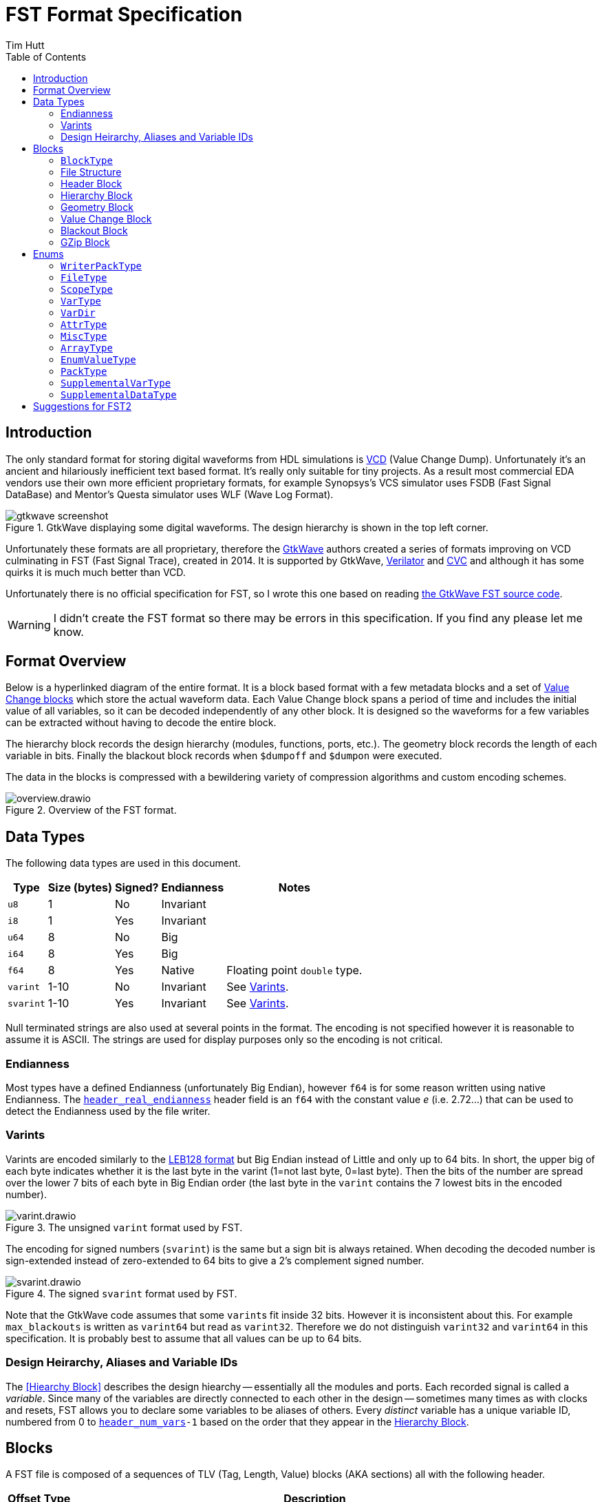 = FST Format Specification
Tim Hutt
:description: Specification of the FST digital waveform file format.
:stylesheet: style.css
:toc: left

== Introduction

The only standard format for storing digital waveforms from HDL simulations is https://en.wikipedia.org/wiki/Value_change_dump[VCD] (Value Change Dump). Unfortunately it’s an ancient and hilariously inefficient text based format. It’s really only suitable for tiny projects. As a result most commercial EDA vendors use their own more efficient proprietary formats, for example Synopsys's VCS simulator uses FSDB (Fast Signal DataBase) and Mentor's Questa simulator uses WLF (Wave Log Format).

.GtkWave displaying some digital waveforms. The design hierarchy is shown in the top left corner.
image::gtkwave_screenshot.webp[align="center",opts="inline"]

Unfortunately these formats are all proprietary, therefore the https://github.com/gtkwave/gtkwave[GtkWave] authors created a series of formats improving on VCD culminating in FST (Fast Signal Trace), created in 2014. It is supported by GtkWave, https://verilator.org/guide/latest/exe_verilator.html#cmdoption-trace-fst[Verilator] and http://www.tachyon-da.com/what-is-cvc/[CVC] and although it has some quirks it is much much better than VCD.

// A brief history of other digital waveform formats can be found in the appendix.
// TODO: Finish writing that. It requires more research.

Unfortunately there is no official specification for FST, so I wrote this one based on reading https://github.com/gtkwave/gtkwave/blob/c98739bfeb663ba2d695165759dbdf850f0147ab/gtkwave4/src/helpers/fst/[the GtkWave FST source code].

WARNING: I didn’t create the FST format so there may be errors in this specification. If you find any please let me know.

== Format Overview

Below is a hyperlinked diagram of the entire format. It is a block based format with a few metadata blocks and a set of <<Value Change Block,Value Change blocks>> which store the actual waveform data. Each Value Change block spans a period of time and includes the initial value of all variables, so it can be decoded independently of any other block. It is designed so the waveforms for a few variables can be extracted without having to decode the entire block.

The hierarchy block records the design hierarchy (modules, functions, ports, etc.). The geometry block records the length of each variable in bits. Finally the blackout block records when `$dumpoff` and `$dumpon` were executed.

The data in the blocks is compressed with a bewildering variety of compression algorithms and custom encoding schemes.

.Overview of the FST format.
image::overview.drawio.svg[align="center",opts="inline"]

== Data Types

The following data types are used in this document.

[options="header,autowidth"]
|===
| Type      | Size (bytes) | Signed? | Endianness | Notes
| `u8`      | 1            | No      | Invariant  |
| `i8`      | 1            | Yes     | Invariant  |
| `u64`     | 8            | No      | Big        |
| `i64`     | 8            | Yes     | Big        |
| `f64`     | 8            | Yes     | Native     | Floating point `double` type.
| `varint`  | 1-10         | No      | Invariant  | See <<Varints>>.
| `svarint` | 1-10         | Yes     | Invariant  | See <<Varints>>.
|===

Null terminated strings are also used at several points in the format. The encoding is not specified however it is reasonable to assume it is ASCII. The strings are used for display purposes only so the encoding is not critical.

=== Endianness

Most types have a defined Endianness (unfortunately Big Endian), however `f64` is for some reason written using native Endianness. The <<header_real_endianness>> header field is an `f64` with the constant value _e_ (i.e. 2.72…) that can be used to detect the Endianness used by the file writer.

=== Varints

Varints are encoded similarly to the https://en.wikipedia.org/wiki/LEB128[LEB128 format] but Big Endian instead of Little and only up to 64 bits. In short, the upper big of each byte indicates whether it is the last byte in the varint (1=not last byte, 0=last byte). Then the bits of the number are spread over the lower 7 bits of each byte in Big Endian order (the last byte in the `varint` contains the 7 lowest bits in the encoded number).

.The unsigned `varint` format used by FST.
image::varint.drawio.svg[align="center",opts="inline"]

The encoding for signed numbers (`svarint`) is the same but a sign bit is always retained. When decoding the decoded number is sign-extended instead of zero-extended to 64 bits to give a 2's complement signed number.

.The signed `svarint` format used by FST.
image::svarint.drawio.svg[align="center",opts="inline"]

Note that the GtkWave code assumes that some ``varint``s fit inside 32 bits. However it is inconsistent about this. For example `max_blackouts` is written as `varint64` but read as `varint32`. Therefore we do not distinguish `varint32` and `varint64` in this specification. It is probably best to assume that all values can be up to 64 bits.

// TODO: Provide simple implementations of the various encoding schemes in this specification.
// .Rust implementation
// [%collapsible]
// ====
// [source,ruby]
// ----
// fn decode_varint(input: &[u8]) -> Option<u64> {
//     let mut value = 0;
//     for byte in input {
//         // Check for overflow.
//         if value >> (63-7) != 0 {
//             return None;
//         }
//         value = (value << 7) | (byte & 0x7F);
//         // Check if we're finished.
//         if byte & 0x80 == 0 {
//             return Ok(value);
//         }
//     }
//     None
// }
// fn decode_svarint(input: &[u8]) -> Option<i64> {
//     let initial = if input[0] & 0x40 == 0 { 0 } else { -1 };
//     let mut value = initial;
//     for byte in input {
//         // Check for overflow.
//         if value >> (63-7) != initial {
//             return None;
//         }
//         value = (value << 7) | (byte & 0x7F);
//         // Check if we're finished.
//         if byte & 0x80 == 0 {
//             return Ok(value);
//         }
//     }
//     None
// }
// fn encode_varint(output: impl Write, value: u64) {
//     // TODO
// }
// fn encode_svarint(output: impl Write, value: u64) {
//     // TODO
// }
// ----
// ====

=== Design Heirarchy, Aliases and Variable IDs

The <<Hiearchy Block>> describes the design hiearchy -- essentially all the modules and ports. Each recorded signal is called a _variable_. Since many of the variables are directly connected to each other in the design -- sometimes many times as with clocks and resets, FST allows you to declare some variables to be aliases of others. Every _distinct_ variable has a unique variable ID, numbered from 0 to `<<header_num_vars>>-1` based on the order that they appear in the <<Hierarchy Block>>.

== Blocks

A FST file is composed of a sequences of TLV (Tag, Length, Value) blocks (AKA sections) all with the following header.

[options="header,autowidth"]
|===
| Offset | Type  | Description
| 0      | `u8`  | Block type (see <<BlockType>>).
| 1      | `u64` | Length of the block in bytes, including this length value but not including the block type byte.
| 9      | -     | The block data.
|===

=== `BlockType` [[BlockType]]

The block type can be one of the following values:

[options="header,autowidth"]
|===
| Name                                                                              | Value | Description
| [[FST_BL_HDR,`FST_BL_HDR`]]`FST_BL_HDR`                                           | 0     | Header block, found at the start of the file.
| [[FST_BL_VCDATA,`FST_BL_VCDATA`]]`FST_BL_VCDATA`                                  | 1     | Value Change data. Records the actual waveforms for a block of time.
| [[FST_BL_BLACKOUT,`FST_BL_BLACKOUT`]]`FST_BL_BLACKOUT`                            | 2     | Stores the times when `$dumpoff/on` was called.
| [[FST_BL_GEOM,`FST_BL_GEOM`]]`FST_BL_GEOM`                                        | 3     | Stores the length of each variable.
| [[FST_BL_HIER,`FST_BL_HIER`]]`FST_BL_HIER`                                        | 4     | Hierarchy data (names of modules, wires etc.)
| [[FST_BL_VCDATA_DYN_ALIAS,`FST_BL_VCDATA_DYN_ALIAS`]]`FST_BL_VCDATA_DYN_ALIAS`    | 5     | Newer version of <<FST_BL_VCDATA>>.
| [[FST_BL_HIER_LZ4,`FST_BL_HIER_LZ4`]]`FST_BL_HIER_LZ4`                            | 6     | Hierarchy data compressed with LZ4
| [[FST_BL_HIER_LZ4DUO,`FST_BL_HIER_LZ4DUO`]]`FST_BL_HIER_LZ4DUO`                   | 7     | Hierarchy data compressed with LZ4 _twice_. This gives better compression.
| [[FST_BL_VCDATA_DYN_ALIAS2,`FST_BL_VCDATA_DYN_ALIAS2`]]`FST_BL_VCDATA_DYN_ALIAS2` | 8     | Even newer version of <<FST_BL_VCDATA>>.
| [[FST_BL_ZWRAPPER,`FST_BL_ZWRAPPER`]]`FST_BL_ZWRAPPER`                            | 254   | This block is an entire FST file that has been GZipped.
| [[FST_BL_SKIP,`FST_BL_SKIP`]]`FST_BL_SKIP`                                        | 255   | Value Change blocks are set to this type while being written.
|===

=== File Structure

The order of blocks in an FST file is as follows. The <<Header Block>> is followed by any number of <<Value Change Block,Value Change blocks>>. When the file is finalised a <<Geometry Block>>, an optional <<Blackout Block>> (omitted if there are no blackouts), and an optional <<Hierarchy Block>> are appended.

[options="header,autowidth"]
|===
| Block Type             | Count
| <<Header Block>>       | 1
| <<Value Change Block>> | <<header_num_vc_blocks>>
| <<Geometry Block>>     | 1
| <<Blackout Block>>     | 0/1
| <<Hierarchy Block>>    | 0/1
|===

When a tool is writing out an FST file, it actually does it to two separate files - the main file `foo.fst`, and an auxiliary file `foo.fst.hier`. When the `.fst` file is finalised the `.hier` is optionally appended to it and then deleted. It is also possible to just leave the `.hier` file as a separate file.

Additionally the entire FST file can be repacked using GZip when finalised so it appears as a single <<GZip Block>>. I am not sure why this feature exists. I recommend not supporting this. If you want this functionality support opening `.fst.gz` files directly instead.

=== Header Block

An FST file always starts with a header block. There is no magic number before it. The header block has the following structure.

[options="header,autowidth"]
|===
| Name                                                                              | Offset | Type      | Description
| [[header_block_type,`header_block_type`]]`header_block_type`                      | 0      | `u8`      | Block type (<<FST_BL_HDR>>).
| [[header_block_length,`header_block_length`]]`header_block_length`                | 1      | `u64`     | Block length.
| [[header_start_time,`header_start_time`]]`header_start_time`                      | 9      | `u64`     | Start time of the file. Units are given by <<header_timescale>>.
| [[header_end_time,`header_end_time`]]`header_end_time`                            | 17     | `u64`     | End time of the file.
| [[header_real_endianness,`header_real_endianness`]]`header_real_endianness`       | 25     | `f64`     | The value _e_ (2.7182818284590452354). This is used as an endianness test for reals. See <<Endianness>>. This number can also be used as a magic number to check if a file is an FST file.
| [[header_writer_memory_use,`header_writer_memory_use`]]`header_writer_memory_use` | 33     | `u64`     | Memory used when writing this file in bytes. For informational purposes.
| [[header_num_scopes,`header_num_scopes`]]`header_num_scopes`                      | 41     | `u64`     | Number of scopes (`FST_ST_VCD_SCOPE` entries in the hierarchy).
| [[header_num_hiearchy_vars,`header_num_hiearchy_vars`]]`header_num_hiearchy_vars` | 49     | `u64`     | Number of variables in the hierarchy.
| [[header_num_vars,`header_num_vars`]]`header_num_vars`                            | 57     | `u64`     | Number of variables that are distinct - that is, not structurally equivalent. The same variable (e.g. a clock) may appear many times in the hierarchy but its values are only stored once.
| [[header_num_vc_blocks,`header_num_vc_blocks`]]`header_num_vc_blocks`             | 65     | `u64`     | Number of <<Value Change Block,Value Change blocks>> in the file.
| [[header_timescale,`header_timescale`]]`header_timescale`                         | 73     | `i8`      | Order of magnitude of the time unit. 0=1s, -9=1ns, etc.
| [[header_writer,`header_writer`]]`header_writer`                                  | 74     | `u8[128]` | Simulator identifier. Should be null terminated if shorter than 128  bytes. If 128 bytes it does not need to be null terminated.
| [[header_date,`header_date`]]`header_date`                                        | 202    | `u8[26]`  | Null terminated date string as returned by https://en.cppreference.com/w/cpp/chrono/c/asctime[`asctime()`]. Note that the string ends with `\n` because that’s what `asctime()` returns, presumably because whoever wrote it had no design sense.
| [[header_reserved,`header_reserved`]]`header_reserved`                            | 228    | -         | Reserved for future use. Should be filled with zeros when written.
| [[header_filetype,`header_filetype`]]`header_filetype`                            | 321    | `u8`      | File type (see <<FileType>>). Default is `FST_FT_VERILOG`.
| [[header_timezero,`header_timezero`]]`header_timezero`                            | 322    | `i64`     | Timezero (`$timezero` in a VCD file). This is needed when the actual simulation start time is negative. It gives the real time of the "0" time. In other words it shifts all of the times that should be displayed.
|===

=== Hierarchy Block

This records the design hierachy and all the signal names.

[options="header,autowidth"]
|===
| Name                                                                                                      | Offset  | Type  | Description
| [[hierarchy_type,`hierarchy_type`]]`hierarchy_type`                                                       | 0       | `u8`  | Block type (<<FST_BL_HIER>> / <<FST_BL_HIER_LZ4>> / <<FST_BL_HIER_LZ4DUO>>).
| [[hierarchy_length,`hierarchy_length`]]`hierarchy_length`                                                 | 1       | `u64` | Block length.
| [[hierarchy_uncompressed_length,`hierarchy_uncompressed_length`]]`hierarchy_uncompressed_length`          | 9       | `u64` | Uncompressed length of `hierarchy_data`.
| [[hierarchy_compressed_once_length,`hierarchy_compressed_once_length`]]`hierarchy_compressed_once_length` | 17      | `u64` | _Only present for <<FST_BL_HIER_LZ4DUO>>._ Length of the data after it has been compressed once.
| [[hierarchy_data,`hierarchy_data`]]`hierarchy_data`                                                       | 17/25   | -     | Compressed hierarchy data.
|===

The `hierarchy_data` compression method is given by `hierarchy_type` as follows:

[options="header,autowidth"]
|===
| Block Type             | Compression
| <<FST_BL_HIER>>        | GZip
| <<FST_BL_HIER_LZ4>>    | LZ4
| <<FST_BL_HIER_LZ4DUO>> | LZ4 applied twice.
|===

The field `hiearchy_compressed_once_length` is only present if the block type is `FST_BL_HIER_LZ4DUO`. It records the length of the data after one application of LZ4.

Note that unlike elsewhere, the compression is unconditional. You shouldn't check whether the uncompressed length is the same as the compressed length.

After decompression the `hierarchy_data` is a list of tagged values. The tags are `u8` with the following values:

* `FST_ST_GEN_ATTRBEGIN`
* `FST_ST_GEN_ATTREND`
* `FST_ST_VCD_SCOPE`
* `FST_ST_VCD_UPSCOPE`
* `FST_VT_VCD_*` (<<VarType>>)

Each tag is followed by some variable length data. It _doesn’t_ include an explicit length field like TLV so you can’t skip entries without parsing them.

*`FST_ST_GEN_ATTRBEGIN`*

Begin an attribute for the current scope. This will be followed by an `FST_ST_GEN_ATTREND` _unless_ the type is `FST_AT_MISC`, which shouldn't have one.

* `u8`: Type (see <<AttrType>>).
* `u8`: Subtype (see <<MiscType>>).
* `u8[up to 512]`: Name. This must be null terminated.
* `varint`: Attribute value.

*`FST_ST_GEN_ATTREND`*

No data. This is just used to mark the end of an attribute.

*`FST_ST_VCD_SCOPE`*

Enter a new scope (module, function, etc.).

* `u8`: Type (see `ScopeType`).
* `u8[up to 512]`: Name. This must be null terminated.
* `u8[up to 512]`: Component. This must be null terminated.

*`FST_ST_VCD_UPSCOPE`*

No data. Just used to mark the end of a scope.

*`FST_VT_VCD_*`*

* `u8`: Direction for ports (see `VarDir`).
* `u8[up to 512]`: Name. This must be null terminated.
* `varint`: Length of the variable in bits. If this is `FST_VT_VCD_PORT` the length interpreted differently.
* `varint`: Structural alias to an existing variable ID. If this is an alias it is set to the variable ID plus 1. If it is not an alias it is set to 0 and the variable is assigned an ID one more than the previous non-aliased variable.

// TODO: How is the length interpreted differently for FST_VT_VCD_PORT?

For example if the reader encounters the following alias values it will assign the resulting variable IDs:

[options="header,autowidth"]
|===
| Alias varint | Assigned variable ID
| 0            | 0
| 0            | 1
| 0            | 2
| 0            | 3
| 2            | Alias to variable ID 1
| 1            | Alias to varibale ID 0
| 0            | 4
| 0            | 5
| 6            | Alias to variable ID 5
| 0            | 6
|===

Structural aliases are used when the same functionally equivalent signal appears in multiple places in the hierarchy (e.g. with clocks and resets). The value changes of these variables are only encoded once. This is different to dynamic aliases which are used when two variables happen to have the same waveform within a block.

=== Geometry Block

This describes the length of each variable in bits.

[options="header,autowidth"]
|===
| Name                                                                              | Offset | Type  | Description
| [[geom_type,`geom_type`]]`geom_type`                                              | 0      | `u8`  | Block type (<<FST_BL_GEOM>>).
| [[geom_length,`geom_length`]]`geom_length`                                        | 1      | `u64` | Block length.
| [[geom_uncompressed_length,`geom_uncompressed_length`]]`geom_uncompressed_length` | 9      | `u64` | Length of uncompressed data (or equal to the compressed length if not compressed).
| [[geom_count,`geom_count`]]`geom_count`                                           | 17     | `u64` | Number of length entries in the data.
| [[geom_data,`geom_data`]]`geom_data`                                              | 25     | -     | Compressed geometry data. Compressed length is `geom_length - 24`.
|===

The geometry data is compressed using ZLib, unless `geom_uncompressed_length == geom_length - 24` in which case it is uncompressed.

The data is an array of `geom_count` ``varint``s that record the length of each variable. The length is recorded as 0 for reals and 0xFFFFFFFF for zero length variables. Note that is not the maximum value a `varint` can encode. It is just a very large value.

=== Value Change Block

These blocks store the actual variable data. Each block stores the waveforms of all variables for a contiguous period of time.

[options="header,autowidth"]
|===
| Name                                                                                       | Offset | Type     | Description
| [[vc_type,`vc_type`]]`vc_type`                                                             | 0      | `u8`     | Block type (<<FST_BL_SKIP>> while being written, <<FST_BL_VCDATA>>, <<FST_BL_VCDATA_DYN_ALIAS>> or <<FST_BL_VCDATA_DYN_ALIAS2>> when finalised).
| [[vc_length,`vc_length`]]`vc_length`                                                       | 1      | `u64`    | Block length.
| [[vc_start_time,`vc_start_time`]]`vc_start_time`                                           | 9      | `u64`    | Start time of the block. The units are given by <<header_timescale>>.
| [[vc_end_time,`vc_end_time`]]`vc_end_time`                                                 | 17     | `u64`    | End time of the block.
| [[vc_memory_required,`vc_memory_required`]]`vc_memory_required`                            | 25     | `u64`    | Amount of buffer memory required when reading this block for a full Value Change traversal.
| [[vc_bits_uncompressed_length,`vc_bits_uncompressed_length`]]`vc_bits_uncompressed_length` | 33     | `varint` | Uncompressed length
| [[vc_bits_compressed_length,`vc_bits_compressed_length`]]`vc_bits_compressed_length`       | -      | `varint` | Compressed length (equal to the uncompressed length if no compression).
| [[vc_bits_count,`vc_bits_count`]]`vc_bits_count`                                           | -      | `varint` | Number of entries in the bits table.
| [[vc_bits_data,`vc_bits_data`]]`vc_bits_data`                                              | -      | -        | Bits Array data. Compressed with ZLib if the compressed and uncompressed lengths differ.
| [[vc_waves_count,`vc_waves_count`]]`vc_waves_count`                                        | 0      | `varint` | Number of waveforms in the waves table.
| [[vc_waves_packtype,`vc_waves_packtype`]]`vc_waves_packtype`                               | -      | `u8`     | Compression type used for <<vc_waves_data>> entries (see <<WriterPackType>>).
| [[vc_waves_data,`vc_waves_data`]]`vc_waves_data`                                           | -      | -        | Set of deduplicated waveforms for this time period.
| [[vc_position_data,`vc_position_data`]]`vc_position_data`                                  | 0      | -        | Position Table data, encoded as described below.
| [[vc_position_length,`vc_position_length`]]`vc_position_length`                            | -      | `u64`    | Length of `vc_position_data`.
| [[vc_time_data,`vc_time_data`]]`vc_time_data`                                              | 0      | -        | Time Table data. Compressed with ZLib.
| [[vc_time_uncompressed_length,`vc_time_uncompressed_length`]]`vc_time_uncompressed_length` | -      | `u64`    | Uncompressed length of time table.
| [[vc_time_compressed_length,`vc_time_compressed_length`]]`vc_time_compressed_length`       | -      | `u64`    | Compressed length of time table (equal to uncompressed length if there’s no compression).
| [[vc_time_count,`vc_time_count`]]`vc_time_count`                                           | -      | `u64`    | Number of items in the time table.
|===

It contains four tables - the bits array, waves table, position table and time table. Note that the lengths of the position and time tables come _after_ their data, so you have to read backwards from the end to decode those tables. I am not sure of the reason for this.

==== Bits Array

The bits array stores the value of all signals at <<vc_start_time>>. <<vc_bits_data>> contains the value of each signal concatenated. The length of each is signal (in bits) is given in the <<Geometry Block>>. Variable length records are not stored because they have no state. Reals are stored as `f64` (`f32` is never used even if that is the actual datatype in the simulation).

// TODO: How are values encoded?

==== Waves Table

This table contains the actual value changes for each variable. These are deduplicated so that if two variables happen to have the same value changes for the time period that this block covers, that data will not be stored twice -- even if the two variables are not structurally equivalent.

The data consists of <<vc_waves_count>> of the following:

[options="header,autowidth"]
|===
| Name                                                   | Offset | Type     | Description
| [[vc_waves_length,`vc_waves_length`]]`vc_waves_length` | 0      | `varint` | Uncompressed length of the waves. 0 means it is not compressed.
| [[vc_waves_values,`vc_waves_values`]]`vc_waves_values` | -      | -        | Wave data. Compression type is given by `vc_packtype` (unless `vc_waves_length` is 0 in which case it is uncompressed).
|===

The data that is stored is a series of (_time_delta_, _value_) pairs. The _time_delta_ encodes an index into the <<Time Table>> (it is the delta from the previous index). The data pair is encoded differently depending on the variable type and length.

If the variable is a 1-bit value (e.g. `logic` or `bit` in SystemVerilog) then the time_delta and value are encoded as a single `varint` depending on its value:

[options="header,autowidth"]
|===
| Value | Varint Value
| 0     | `time_delta << 2 \| 0 << 1 \| 0`
| 1     | `time_delta << 2 \| 1 << 1 \| 0`
| X     | `time_delta << 4 \| 0 << 1 \| 1`
| Z     | `time_delta << 4 \| 1 << 1 \| 1`
| H     | `time_delta << 4 \| 2 << 1 \| 1`
| U     | `time_delta << 4 \| 3 << 1 \| 1`
| W     | `time_delta << 4 \| 4 << 1 \| 1`
| L     | `time_delta << 4 \| 5 << 1 \| 1`
| -     | `time_delta << 4 \| 6 << 1 \| 1`
| ?     | `time_delta << 4 \| 7 << 1 \| 1`
|===

SystemVerilog uses 0, 1, X and Z. VHDL can use all values. See https://en.wikipedia.org/wiki/IEEE_1164

The lowest bit indicates whether the value is 0/1 or not. 0 and 1 are encoded in a slightly more efficient way than the other values since they are so much more common. If the variable is *not* a 1-bit value then the `time_delta` is encoded as its own `varint` together with an encoding mode bit:

    time_delta << 1 | all_binary

If `all_binary` is 1 then this means the value only contains 0's or 1's. There are no X's, Z's and so on. In this case the values are encoded as raw bits packed into a whole number of bytes.

// TODO: What endianness?

If `all_binary` is 0 then the data that follows is encoded as raw ASCII, e.g. "01Z011XX1".

The rules for `FST_VT_VCD_REAL` are slightly different:

* If `all_binary` is 0 then the bits of the `f64` are encoded as ASCII as before (this is unlikely to happen but it is possible). If they're 1 then it is a _native Endian_ `f64`.

==== Position Table

This contains pointers into the value change data for each variable to allow deduplicating them. The pointers for each variable are decoded from the Position Table data in different ways depending on the Block Type.

*FST_BL_VCDATA_DYN_ALIAS2*

The Position Table data expands to an array of signed integers. The meaning of theses decoded numbers is as follows:

[options="header,autowidth"]
|===
| Decoded position value | Meaning
| 0                      | The variable has no value changes.
| >0                     | This is a offset into <<vc_waves_data>>.
| <0                     | This is a "dynamic alias". The variable's change data is exactly the same as the variable with this ID code (negated and minus one).
|===

For example if we have this sequence:

    0 0 100 0 -3 0 200 300 -3

It means the following:

[options="header,autowidth"]
|===
| Variable ID | Integer Value | Meaning
| 0           | 0             | This variable doesn't change in this block.
| 1           | 0             | This variable doesn't change in this block.
| 2           | 100           | The changes are at byte offset 100 in <<vc_waves_data>>.
| 3           | 0             | This variable doesn't change in this block.
| 4           | -3            | _In this block_ this variable has the same changes as variable 2.
| 5           | 0             | This variable doesn't change in this block.
| 6           | 200           | The changes are at byte offset 200 in <<vc_waves_data>>.
| 7           | 350           | The changes are at byte offset 300 in <<vc_waves_data>>.
| 8           | -3            | _In this block_ this variable has the same changes as variable 2.
|===

Those numbers are then encoded as follows.

* A run of 1 or more 0's (i.e. any length of 0's) are encoded as a `varint` equal to `run_length << 1`.
* All other values are encoded as an `svarint` equal to `value << 1 | 1` where `value` is:
    * 0 if it is a dynamic alias that matches the previous dynamic alias (as in the second -3 here).
    * If negative: equal to the negative value.
    * If positive: equal to the delta from the previous positive value.
    *  The exception is if a dynamic alias matches the previous dynamic alias (as in the second `-3` here). Then it is encoded as `0 << 1 | 1` (i.e. `1`).

So the above values would be encoded as:

[options="header,autowidth"]
|===
| Variable ID | Integer Value | Encoding
| 0           | 0             | Run of two 0's so `varint(2 << 1)` = `varint(4)` = 0x04
| 1           | 0             | -
| 2           | 100           | `svarint(100 << 1 \| 1)` = `svarint(201)` = 0xTODO
| 3           | 0             | Run of one 0 so `varint(1 << 1)` = `varint(2)` = 0x02
| 4           | -3            | `svarint(-3 << 1 \| 1)` = `svarint(-5)` = 0xTODO
| 5           | 0             | Run of one 0 so `varint(1 << 1)` = `varint(2)` = 0x02
| 6           | 200           | Delta from previous is 100 so `svarint(100 << 1 \| 1)` = `svarint(201)` = 0xTODO
| 7           | 350           | Delta from previous is 150 so `svarint(150 << 1 \| 1)` = `svarint(301)` = 0xTODO
| 8           | -3            | Matches previous dynamic alias (variable 4) so `svarint(0 << 1 \| 1)` = 0x01
|===

*FST_BL_VCDATA_DYN_ALIAS*

This uses a slightly different encoding to the above scheme.

// TODO: What scheme? Maybe not worth describing. Dunno how old it is.

==== Time Table

The Time Table data is a series of `varint`s that encode the time differences between simulation times when a value changes. For instance if value changes occur at these times:

    10, 50, 100, 101

Then the Time Table data contains these `varint`s:

    10, 40, 50, 1

=== Blackout Block

This records the times that `$dumpoff` and `$dumpon` were called.

[options="header,autowidth"]
|===
| Name                                                  | Offset | Type     | Description
| [[blackout_type,`blackout_type]]`blackout_type`       | 0      | `u8`     | Block type (<<FST_BL_BLACKOUT>>).
| [[blackout_length,`blackout_length]]`blackout_length` | 1      | `u64`    | Block length.
| [[blackout_count,`blackout_count]]`blackout_count`    | 9      | `varint` | Number of blackout entries.
|===

Then it is followed by _`blackout_count`_ records with this structure:

[options="header,autowidth"]
|===
| Name                                                               | Offset | Type     | Description
| [[blackout_activity,`blackout_activity`]]`blackout_activity`       | 0      | `u8`     | Blackout activity. 0 = `$dumpoff`, 1 = `$dumpon`.
| [[blackout_time_delta,`blackout_time_delta`]]`blackout_time_delta` | 1      | `varint` | Time delta from the previous activity.
|===

=== GZip Block

The entire FST file can be optionally repacked using GZip on close. In that case the file appears as a single wrapper block of this type. I do not recommend using or supporting this. I cannot see the advantage over just supporting `.fst.gz` directly.

[options="header,autowidth"]
|===
| Name                                                                                          | Offset | Type  | Description
| [[zwrapper_type,`zwrapper_type`]]`zwrapper_type`                                              | 0      | `u8`  | Block type (<<FST_BL_ZWRAPPER>>).
| [[zwrapper_length,`zwrapper_length`]]`zwrapper_length`                                        | 1      | `u64` | Block length.
| [[zwrapper_uncompressed_length,`zwrapper_uncompressed_length`]]`zwrapper_uncompressed_length` | 9      | `u64` | Length of the section in bytes (uncompressed)
| [[zwrapper_data,`zwrapper_data`]]`zwrapper_data`                                              | 17     | -     | The GZip (not ZLib) compressed FST file.
|===

== Enums

=== `WriterPackType` [[WriterPackType]]

Indicates the type of compression used for Value Change data.

[options="header,autowidth"]
|===
| Name               | Value          | Description
| `FST_WR_PT_ZLIB`   | `'!'` or `'Z'` | Compressed with ZLib
| `FST_WR_PT_FASTLZ` | `'F'`          | Compressed with https://github.com/ariya/FastLZ[FastLZ]
| `FST_WR_PT_LZ4`    | `'4'`          | Compressed with LZ4
|===

The GtkWave reader code assumes ZLib if an unknown value is found.

=== `FileType` [[FileType]]

This is the type of source that was used to generate the signals. The default is `FST_FT_VERILOG`. For informational purposes only; it has no effect on reading the file.

[options="header,autowidth"]
|===
| Name                  | Value
| `FST_FT_VERILOG`      | 0
| `FST_FT_VHDL`         | 1
| `FST_FT_VERILOG_VHDL` | 2
|===

=== `ScopeType` [[ScopeType]]

[options="header,autowidth"]
|===
| Name                       | Value
| `FST_ST_VCD_MODULE`        | 0
| `FST_ST_VCD_TASK`          | 1
| `FST_ST_VCD_FUNCTION`      | 2
| `FST_ST_VCD_BEGIN`         | 3
| `FST_ST_VCD_FORK`          | 4
| `FST_ST_VCD_GENERATE`      | 5
| `FST_ST_VCD_STRUCT`        | 6
| `FST_ST_VCD_UNION`         | 7
| `FST_ST_VCD_CLASS`         | 8
| `FST_ST_VCD_INTERFACE`     | 9
| `FST_ST_VCD_PACKAGE`       | 10
| `FST_ST_VCD_PROGRAM`       | 11
| `FST_ST_VHDL_ARCHITECTURE` | 12
| `FST_ST_VHDL_PROCEDURE`    | 13
| `FST_ST_VHDL_FUNCTION`     | 14
| `FST_ST_VHDL_RECORD`       | 15
| `FST_ST_VHDL_PROCESS`      | 16
| `FST_ST_VHDL_BLOCK`        | 17
| `FST_ST_VHDL_FOR_GENERATE` | 18
| `FST_ST_VHDL_IF_GENERATE`  | 19
| `FST_ST_VHDL_GENERATE`     | 20
| `FST_ST_VHDL_PACKAGE`      | 21
| `FST_ST_GEN_ATTRBEGIN`     | 252
| `FST_ST_GEN_ATTREND`       | 253
| `FST_ST_VCD_SCOPE`         | 254
| `FST_ST_VCD_UPSCOPE`       | 25
|===

=== `VarType` [[VarType]]

[options="header,autowidth"]
|===
| Name                         | Value | Notes
| `FST_VT_VCD_EVENT`           | 0     |
| `FST_VT_VCD_INTEGER`         | 1     |
| `FST_VT_VCD_PARAMETER`       | 2     |
| `FST_VT_VCD_REAL`            | 3     |
| `FST_VT_VCD_REAL_PARAMETER`  | 4     |
| `FST_VT_VCD_REG`             | 5     |
| `FST_VT_VCD_SUPPLY0`         | 6     |
| `FST_VT_VCD_SUPPLY1`         | 7     |
| `FST_VT_VCD_TIME`            | 8     |
| `FST_VT_VCD_TRI`             | 9     |
| `FST_VT_VCD_TRIAND`          | 10    |
| `FST_VT_VCD_TRIOR`           | 11    |
| `FST_VT_VCD_TRIREG`          | 12    |
| `FST_VT_VCD_TRI0`            | 13    |
| `FST_VT_VCD_TRI1`            | 14    |
| `FST_VT_VCD_WAND`            | 15    |
| `FST_VT_VCD_WIRE`            | 16    |
| `FST_VT_VCD_WOR`             | 17    |
| `FST_VT_VCD_PORT`            | 18    |
// TODO: Code says "used to define the rownum (index) port for a sparse array"
| `FST_VT_VCD_SPARRAY`         | 19    |
| `FST_VT_VCD_REALTIME`        | 20    |
// TODO: Code says "generic string type   (max len is defined dynamically via fstWriterEmitVariableLengthValueChange)"
| `FST_VT_GEN_STRING`          | 21    |
| `FST_VT_SV_BIT`              | 22    |
| `FST_VT_SV_LOGIC`            | 23    |
| `FST_VT_SV_INT`              | 24    | 32-bit value
| `FST_VT_SV_SHORTINT`         | 25    | 16-bit value
| `FST_VT_SV_LONGINT`          | 26    | 64-bit value
| `FST_VT_SV_BYTE`             | 27    | 8-bit value
// TODO: Code says "declare as appropriate type range"
| `FST_VT_SV_ENUM`             | 28    |
// TODO: Code says "declare and emit same as FST_VT_VCD_REAL (needs to be emitted as double, not a float)"
| `FST_VT_SV_SHORTREAL`        | 29    |
|===

=== `VarDir` [[VarDir]]

[options="header,autowidth"]
|===
| Name              | Value
| `FST_VD_IMPLICIT` | 0
| `FST_VD_INPUT`    | 1
| `FST_VD_OUTPUT`   | 2
| `FST_VD_INOUT`    | 3
| `FST_VD_BUFFER`   | 4
| `FST_VD_LINKAGE`  | 5
|===

=== `AttrType` [[AttrType]]

[options="header,autowidth"]
|===
| Name           | Value | Notes
| `FST_AT_MISC`  | 0     | This type does not have a matching `FST_ST_GEN_ATTREND`.
| `FST_AT_ARRAY` | 1     |
| `FST_AT_ENUM`  | 2     |
| `FST_AT_PACK`  | 3     |
|===

=== `MiscType` [[MiscType]]

[options="header,autowidth"]
|===
| Name                 | Value
| `FST_MT_COMMENT`     | 0
| `FST_MT_ENVVAR`      | 1
| `FST_MT_SUPVAR`      | 2
| `FST_MT_PATHNAME`    | 3
| `FST_MT_SOURCESTEM`  | 4
| `FST_MT_SOURCEISTEM` | 5
| `FST_MT_VALUELIST`   | 6
| `FST_MT_ENUMTABLE`   | 7
| `FST_MT_UNKNOWN`     | 8
|===

=== `ArrayType` [[ArrayType]]

[options="header,autowidth"]
|===
| Name              | Value
| `FST_AR_NONE`     | 0
| `FST_AR_UNPACKED` | 1
| `FST_AR_PACKED`   | 2
| `FST_AR_SPARSE`   | 3
|===

=== `EnumValueType` [[EnumValueType]]

[options="header,autowidth"]
|===
| Name                          | Value
| `FST_EV_SV_INTEGER`           | 0
| `FST_EV_SV_BIT`               | 1
| `FST_EV_SV_LOGIC`             | 2
| `FST_EV_SV_INT`               | 3
| `FST_EV_SV_SHORTINT`          | 4
| `FST_EV_SV_LONGINT`           | 5
| `FST_EV_SV_BYTE`              | 6
| `FST_EV_SV_UNSIGNED_INTEGER`  | 7
| `FST_EV_SV_UNSIGNED_BIT`      | 8
| `FST_EV_SV_UNSIGNED_LOGIC`    | 9
| `FST_EV_SV_UNSIGNED_INT`      | 10
| `FST_EV_SV_UNSIGNED_SHORTINT` | 11
| `FST_EV_SV_UNSIGNED_LONGINT`  | 12
| `FST_EV_SV_UNSIGNED_BYTE`     | 13
| `FST_EV_REG`                  | 14
| `FST_EV_TIME`                 | 15
|===

=== `PackType` [[PackType]]

[options="header,autowidth"]
|===
| Name                    | Value
| `FST_PT_NONE`           | 0
| `FST_PT_UNPACKED`       | 1
| `FST_PT_PACKED`         | 2
| `FST_PT_TAGGED_PACKED`  | 3
|===

=== `SupplementalVarType` [[SupplementalVarType]]

[options="header,autowidth"]
|===
| Name                    | Value
| `FST_SVT_NONE`          | 0
| `FST_SVT_VHDL_SIGNAL`   | 1
| `FST_SVT_VHDL_VARIABLE` | 2
| `FST_SVT_VHDL_CONSTANT` | 3
| `FST_SVT_VHDL_FILE`     | 4
| `FST_SVT_VHDL_MEMORY`   | 5
|===

=== `SupplementalDataType` [[SupplementalDataType]]

[options="header,autowidth"]
|===
| Name                             | Value
| `FST_SDT_NONE`                   | 0
| `FST_SDT_VHDL_BOOLEAN`           | 1
| `FST_SDT_VHDL_BIT`               | 2
| `FST_SDT_VHDL_BIT_VECTOR`        | 3
| `FST_SDT_VHDL_STD_ULOGIC`        | 4
| `FST_SDT_VHDL_STD_ULOGIC_VECTOR` | 5
| `FST_SDT_VHDL_STD_LOGIC`         | 6
| `FST_SDT_VHDL_STD_LOGIC_VECTOR`  | 7
| `FST_SDT_VHDL_UNSIGNED`          | 8
| `FST_SDT_VHDL_SIGNED`            | 9
| `FST_SDT_VHDL_INTEGER`           | 10
| `FST_SDT_VHDL_REAL`              | 11
| `FST_SDT_VHDL_NATURAL`           | 12
| `FST_SDT_VHDL_POSITIVE`          | 13
| `FST_SDT_VHDL_TIME`              | 14
| `FST_SDT_VHDL_CHARACTER`         | 15
| `FST_SDT_VHDL_STRING`            | 16
|===

[comment]
--
// TODO: Finish writing this.
== History of Formats

Sources:

* Introduction section of https://gtkwave.sourceforge.net/gtkwave.pdf[the GtkWave User guide.]
* https://github.com/gtkwave/gtkwave/issues/122#issuecomment-1326146942[This comment.]

=== VCD

Value Change Dump is the original and the worst format, but it is also the only universally supported one with a public specification (found in Section 21.7 of the SystemVerilog LRM). Files are encoded using ASCII, something like this:

---
#270
b00000000000000000000000000011011 .g
b0000 ;h
0<h
0=h
0>h
0?h
b0000000000000000 @h
0Ah
0Bh
#275
b00000000000000000000000000000000 v
b00000000000000000000010101010101 +!
b0000000000000000000000000001000 .!
b0000000000000000000000000001010 /!
b01111100000000001001000001110011 7!
b11010000010110000000000110110111 8!
b0000000000000000000000000001100 9!
---

Each line starting with `#` is a timestamp. Each other line encodes the value of one signal. The names at the end (e.g. `.g`) are a base-94 encoding of the variable IDs. For single-bit variables the space between the value and ID is omitted, so `0<h` sets variable `<h` to `0`.

Clearly this is about the least efficient format you could come up with.

=== LXT

=== LXT2

=== VZT

=== GHW

=== AET2

=== IDX

=== FST

=== VPD

=== WLF

Wave Log Format - used by Mentor's (now owned by Siemens) Questa and ModelSim simulators. It can record transactions as well as signals.

=== FSDB

Synopsys's format used by VCS. Instead of `$dumpvars` you can run `$fsdbDumpvars`. Synopsys also provides a `vcd2fsdb` utility to convert from VCD files.

FSDB can record the sequence of signal changes (i.e. delta cycles), and can contain multiple design hiearchies. It cannot record transactions.

=== SHM

Cadance's format used by Xcelium. Stands for Simulation History Manager.
--

== Suggestions for FST2

While working on this specification I found a number of things that are a bit weird and could be improved. Here are some suggestions for FST2 (if it ever exists):

1. <<header_real_endianness>> can be used as a magic number to identify files but it would be better to use a more traditional one at the start of the file, ideally including a major version number. These can be combined, e.g. the file can start with `FST2`, `FST3`, etc.
2. Little Endian should be used everywhere. Modern computers are all Little Endian. The cost of endianness conversion may be small but the cognative overload of having to convert values everywhere is not. Code would be vastly simplified if it just did not need to worry about this.
3. Similarly it should use a more standard varint representation. Protobuf's zigzag encoding for signed varints is easier to deal with than LEB128's.
4. There are way too many compression formats supported. It should probably just support one or two - probably LZ4 and maybe ZStd.
5. It may also be worth using prefix varints or grouped varints.
6. Strings should use (length, data) instead of null termination.
7. The Value Change block puts the lengths of all its tables at various weird places between them. They're all mandatory. Just put their lengths all in one place in the block header.
8. You have to decode the whole Position Table even if you are only interested in a few variables. It would be good to solve that and ideally get rid of the complicated encoding scheme for it.
9. The format does not include a way to store delta cycles, or order changes at the same time step. These can be really helpful for debugging.
10. It also cannot record transactions.
